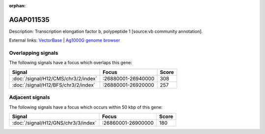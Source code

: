 :orphan:

AGAP011535
=============





Description: Transcription elongation factor b, polypeptide 1 [source:vb community annotation].

External links:
`VectorBase <https://www.vectorbase.org/Anopheles_gambiae/Gene/Summary?g=AGAP011535>`_ |
`Ag1000G genome browser <https://www.malariagen.net/apps/ag1000g/phase1-AR3/index.html?genome_region=3L:26900375-26902990#genomebrowser>`_

Overlapping signals
-------------------

The following signals have a focus which overlaps this gene:



.. cssclass:: table-hover
.. csv-table::
    :widths: auto
    :header: Signal,Focus,Score

    :doc:`/signal/H12/CMS/chr3/2/index`,":26880001-26940000",308
    :doc:`/signal/H12/BFS/chr3/2/index`,":26880001-26920000",257
    



Adjacent signals
----------------

The following signals have a focus which occurs within 50 kbp of this gene:



.. cssclass:: table-hover
.. csv-table::
    :widths: auto
    :header: Signal,Focus,Score

    :doc:`/signal/H12/GNS/chr3/3/index`,":26860001-26900000",180
    


